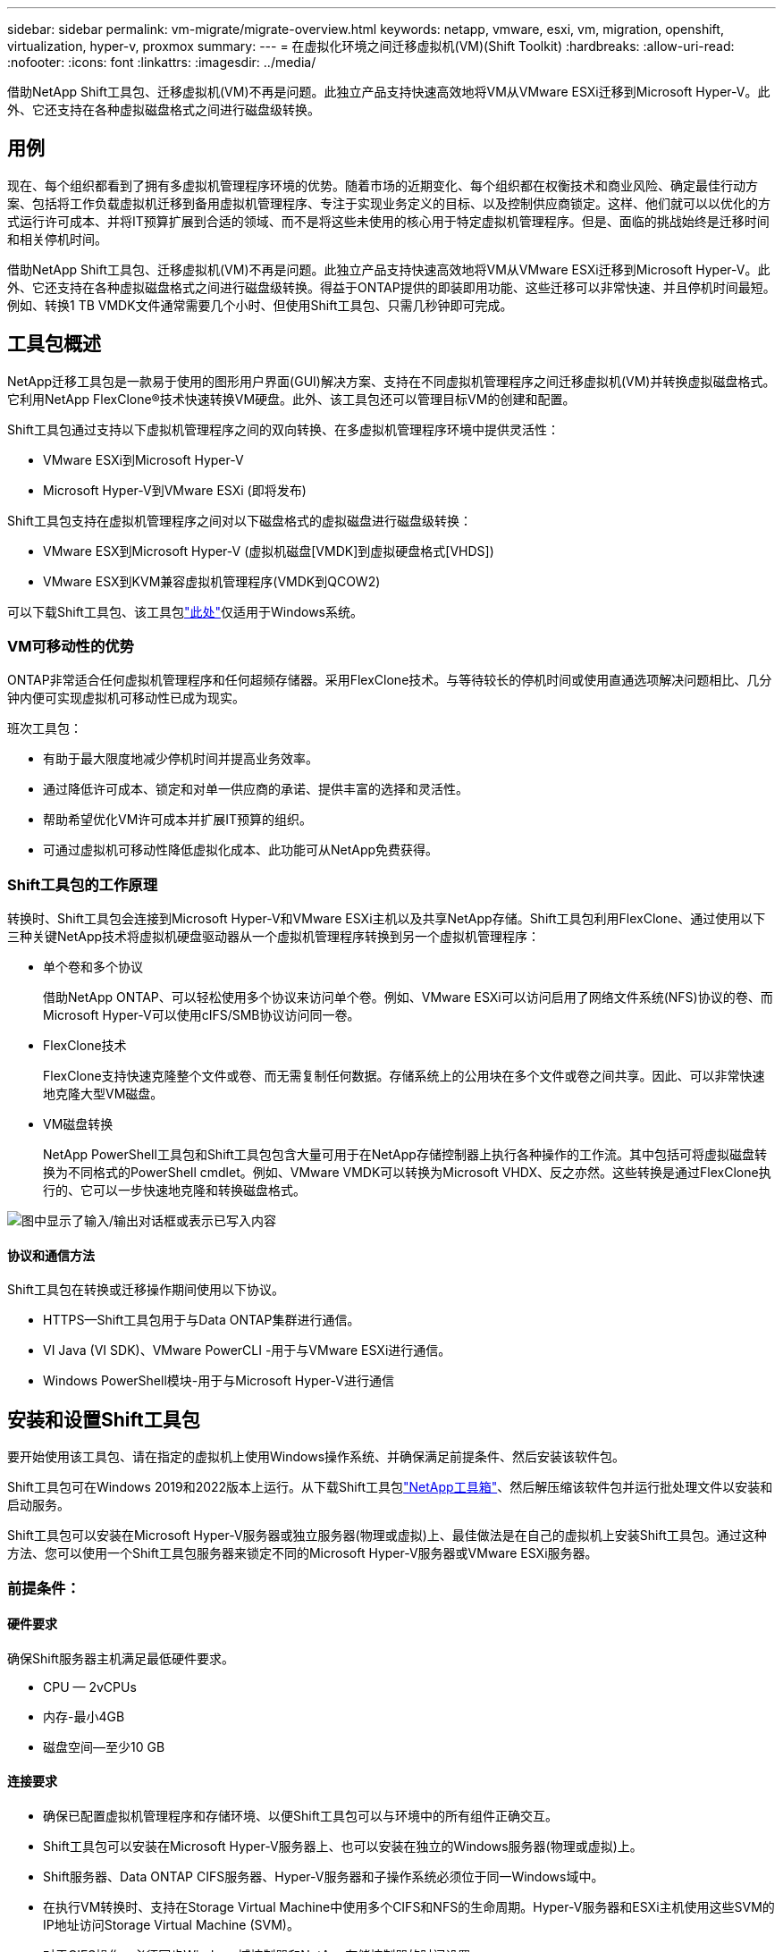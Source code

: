 ---
sidebar: sidebar 
permalink: vm-migrate/migrate-overview.html 
keywords: netapp, vmware, esxi, vm, migration, openshift, virtualization, hyper-v, proxmox 
summary:  
---
= 在虚拟化环境之间迁移虚拟机(VM)(Shift Toolkit)
:hardbreaks:
:allow-uri-read: 
:nofooter: 
:icons: font
:linkattrs: 
:imagesdir: ../media/


[role="lead"]
借助NetApp Shift工具包、迁移虚拟机(VM)不再是问题。此独立产品支持快速高效地将VM从VMware ESXi迁移到Microsoft Hyper-V。此外、它还支持在各种虚拟磁盘格式之间进行磁盘级转换。



== 用例

现在、每个组织都看到了拥有多虚拟机管理程序环境的优势。随着市场的近期变化、每个组织都在权衡技术和商业风险、确定最佳行动方案、包括将工作负载虚拟机迁移到备用虚拟机管理程序、专注于实现业务定义的目标、以及控制供应商锁定。这样、他们就可以以优化的方式运行许可成本、并将IT预算扩展到合适的领域、而不是将这些未使用的核心用于特定虚拟机管理程序。但是、面临的挑战始终是迁移时间和相关停机时间。

借助NetApp Shift工具包、迁移虚拟机(VM)不再是问题。此独立产品支持快速高效地将VM从VMware ESXi迁移到Microsoft Hyper-V。此外、它还支持在各种虚拟磁盘格式之间进行磁盘级转换。得益于ONTAP提供的即装即用功能、这些迁移可以非常快速、并且停机时间最短。例如、转换1 TB VMDK文件通常需要几个小时、但使用Shift工具包、只需几秒钟即可完成。



== 工具包概述

NetApp迁移工具包是一款易于使用的图形用户界面(GUI)解决方案、支持在不同虚拟机管理程序之间迁移虚拟机(VM)并转换虚拟磁盘格式。它利用NetApp FlexClone®技术快速转换VM硬盘。此外、该工具包还可以管理目标VM的创建和配置。

Shift工具包通过支持以下虚拟机管理程序之间的双向转换、在多虚拟机管理程序环境中提供灵活性：

* VMware ESXi到Microsoft Hyper-V
* Microsoft Hyper-V到VMware ESXi (即将发布)


Shift工具包支持在虚拟机管理程序之间对以下磁盘格式的虚拟磁盘进行磁盘级转换：

* VMware ESX到Microsoft Hyper-V (虚拟机磁盘[VMDK]到虚拟硬盘格式[VHDS])
* VMware ESX到KVM兼容虚拟机管理程序(VMDK到QCOW2)


可以下载Shift工具包、该工具包link:https://mysupport.netapp.com/site/tools/tool-eula/netapp-shift-toolkit["此处"]仅适用于Windows系统。



=== VM可移动性的优势

ONTAP非常适合任何虚拟机管理程序和任何超频存储器。采用FlexClone技术。与等待较长的停机时间或使用直通选项解决问题相比、几分钟内便可实现虚拟机可移动性已成为现实。

班次工具包：

* 有助于最大限度地减少停机时间并提高业务效率。
* 通过降低许可成本、锁定和对单一供应商的承诺、提供丰富的选择和灵活性。
* 帮助希望优化VM许可成本并扩展IT预算的组织。
* 可通过虚拟机可移动性降低虚拟化成本、此功能可从NetApp免费获得。




=== Shift工具包的工作原理

转换时、Shift工具包会连接到Microsoft Hyper-V和VMware ESXi主机以及共享NetApp存储。Shift工具包利用FlexClone、通过使用以下三种关键NetApp技术将虚拟机硬盘驱动器从一个虚拟机管理程序转换到另一个虚拟机管理程序：

* 单个卷和多个协议
+
借助NetApp ONTAP、可以轻松使用多个协议来访问单个卷。例如、VMware ESXi可以访问启用了网络文件系统(NFS)协议的卷、而Microsoft Hyper-V可以使用cIFS/SMB协议访问同一卷。

* FlexClone技术
+
FlexClone支持快速克隆整个文件或卷、而无需复制任何数据。存储系统上的公用块在多个文件或卷之间共享。因此、可以非常快速地克隆大型VM磁盘。

* VM磁盘转换
+
NetApp PowerShell工具包和Shift工具包包含大量可用于在NetApp存储控制器上执行各种操作的工作流。其中包括可将虚拟磁盘转换为不同格式的PowerShell cmdlet。例如、VMware VMDK可以转换为Microsoft VHDX、反之亦然。这些转换是通过FlexClone执行的、它可以一步快速地克隆和转换磁盘格式。



image:shift-toolkit-image1.png["图中显示了输入/输出对话框或表示已写入内容"]



==== 协议和通信方法

Shift工具包在转换或迁移操作期间使用以下协议。

* HTTPS—Shift工具包用于与Data ONTAP集群进行通信。
* VI Java (VI SDK)、VMware PowerCLI -用于与VMware ESXi进行通信。
* Windows PowerShell模块-用于与Microsoft Hyper-V进行通信




== 安装和设置Shift工具包

要开始使用该工具包、请在指定的虚拟机上使用Windows操作系统、并确保满足前提条件、然后安装该软件包。

Shift工具包可在Windows 2019和2022版本上运行。从下载Shift工具包link:https://mysupport.netapp.com/site/tools/tool-eula/netapp-shift-toolkit["NetApp工具箱"]、然后解压缩该软件包并运行批处理文件以安装和启动服务。

Shift工具包可以安装在Microsoft Hyper-V服务器或独立服务器(物理或虚拟)上、最佳做法是在自己的虚拟机上安装Shift工具包。通过这种方法、您可以使用一个Shift工具包服务器来锁定不同的Microsoft Hyper-V服务器或VMware ESXi服务器。



=== 前提条件：



==== 硬件要求

确保Shift服务器主机满足最低硬件要求。

* CPU — 2vCPUs
* 内存-最小4GB
* 磁盘空间—至少10 GB




==== 连接要求

* 确保已配置虚拟机管理程序和存储环境、以便Shift工具包可以与环境中的所有组件正确交互。
* Shift工具包可以安装在Microsoft Hyper-V服务器上、也可以安装在独立的Windows服务器(物理或虚拟)上。
* Shift服务器、Data ONTAP CIFS服务器、Hyper-V服务器和子操作系统必须位于同一Windows域中。
* 在执行VM转换时、支持在Storage Virtual Machine中使用多个CIFS和NFS的生命周期。Hyper-V服务器和ESXi主机使用这些SVM的IP地址访问Storage Virtual Machine (SVM)。
* 对于CIFS操作、必须同步Windows域控制器和NetApp存储控制器的时间设置。




=== 创建新SVM (建议)

使用Storage vMotion将要迁移或转换的VM移动到新的指定Data ONTAP Storage Virtual Machine (SVM)。最佳做法是为VM配置一个新的SVM、以便确保不会转换生产SVM上的VM。使用ONTAP命令行界面或系统管理器创建新的SVM。

按照本节中提供的步骤link:https://docs.netapp.com/us-en/ontap/networking/create_svms.html["链接。"]配置一个同时支持NFS和SMB协议的新SVM。

对于从ESX到Hyper-V的转换、指定CIFS共享的完全限定路径名称(尤其是控制器上的CIFS qtree)作为目标路径。

注意：最好创建一个新的SVM、以确保此SVM满足Shift工具包的要求、而不必以可能会造成中断的方式修改生产SVM。注意：目标路径必须位于源VM的同一个卷上。注意：Shift工具包仅支持对驻留在NAS环境(NFS)中的VM进行转换。它不支持转换驻留在SAN环境(LUN)中的VM。



==== 支持的操作系统

请确保使用子操作系统支持的Windows和Linux版本进行转换、并且Shift工具包支持ONTAP版本。

*支持的VM子操作系统*

以下版本的Windows可用作VM转换的子操作系统：

* Windows Server 2016
* Windows Server 2019
* Windows Server 2022


以下版本的Linux可用作VM转换的子操作系统：

* Red Hat Enterprise Linux 6.7或更高版本
* Red Hat Enterprise Linux 7.2或更高版本
* Red Hat Enterprise Linux 8.x
* Red Hat Enterprise Linux 9.x
* Ubuntu 2018
* Ubuntu 2022
* Ubuntu 2024
* Debian 10
* Debian 11
* Debian 12



NOTE: 不支持适用于Red Hat Enterprise Linux 5的CentOS Linux/RedHat。

*支持的ONTAP版本*

Shift工具包支持运行9.14.1 9.14.1或更高版本的平台。



=== 安装

. 下载link:https://mysupport.netapp.com/site/tools/tool-eula/netapp-shift-toolkit["移位工具包"]。
+
image:shift-toolkit-image2.png["图中显示了输入/输出对话框或表示已写入内容"]

. 将软件包解压缩到指定文件夹。
+
image:shift-toolkit-image3.png["图中显示了输入/输出对话框或表示已写入内容"]

. 单击*install*批处理文件运行Shift工具包。
+
image:shift-toolkit-image4.png["图中显示了输入/输出对话框或表示已写入内容"]

. 安装程序将开始安装过程。这将打开命令提示符并开始安装必备软件、包括MongoDB、Windows PowerShell 7、NetApp ONTAP PowerShell工具包、适用于Windows PowerShell的Hyper-V模块、vmware.PowerCLI软件包和Java、所有这些软件包都打包在软件包中。
+
image:shift-toolkit-image5.png["图中显示了输入/输出对话框或表示已写入内容"]

. 之后、CredSSP将在交互提示符下启用。按Y并继续。
+
image:shift-toolkit-image6.png["图中显示了输入/输出对话框或表示已写入内容"]

. 启用CredSSP后、安装程序将安装Java软件包(qcow转换所需)。
+
image:shift-toolkit-image7.png["图中显示了输入/输出对话框或表示已写入内容"]

. 完成后、安装程序将提示输入用于访问Shift工具包UI的IP地址。
+
image:shift-toolkit-image8.png["图中显示了输入/输出对话框或表示已写入内容"]

. 完成后、"Press any key to continue (按任意键继续)"关闭命令提示符。
+
image:shift-toolkit-image9.png["图中显示了输入/输出对话框或表示已写入内容"]




NOTE: 安装过程可能需要8到10分。



=== 使用GUI



==== 运行班次工具包

* 使用浏览器输入以访问Shift工具包UI `http://<IP address specified during installation>:3001`。
* 使用默认凭据访问UI、如下所示：用户名：管理员密码：管理员



NOTE: 可以使用"Change Password"(更改密码)选项更改管理员凭据。

image:shift-toolkit-image10.png["图中显示了输入/输出对话框或表示已写入内容"]

单击"Accept and continue (接受并继续)"以接受法律EULA

image:shift-toolkit-image11.png["图中显示了输入/输出对话框或表示已写入内容"]



==== 班次工具包配置

正确配置源虚拟机管理程序和目标虚拟机管理程序的存储和连接后、开始配置Shift工具包、以便利用FlexClone功能自动将虚拟机VMDK迁移或转换为适当的格式。



===== 添加站点

第一步是发现源vCenter、然后将目标Hyper-V详细信息(虚拟机管理程序和存储)添加到Shift工具包中。在支持的浏览器中使用OpenShift工具包、并使用默认用户名和密码(管理员/管理员)以及Add Sites。

image:shift-toolkit-image12.png["图中显示了输入/输出对话框或表示已写入内容"]


NOTE: 也可以使用"发现"选项添加站点。

添加以下平台：

* 源 *

* 源站点详细信息
+
** Site Name (站点名称)-提供站点的名称
** 虚拟机管理程序—选择VMware作为源(预览期间仅提供此选项)
** 站点位置–选择默认选项
** Connector (连接器)–选择默认选项
** 存储类型—选择默认选项




填写后、单击Continue。

image:shift-toolkit-image13.png["图中显示了输入/输出对话框或表示已写入内容"]

* 源vCenter
+
** Endpoint (端点)-输入vCenter Server的IP地址或FQDN
** username—用于访问vCenter的用户名(UPN格式：username@domain.com)
** vCenter Password—用于访问vCenter以执行资源清单的密码。
** vCenter SSL缩略图(可选)




选择"Accept Self signed certification"(接受自签名证书)、然后单击Continue (继续)。

image:shift-toolkit-image14.png["图中显示了输入/输出对话框或表示已写入内容"]

* ONTAP存储系统凭据


image:shift-toolkit-image15.png["图中显示了输入/输出对话框或表示已写入内容"]

添加后、Shift工具包将执行自动发现、并显示虚拟机以及相关元数据信息。Shift工具包将自动检测VM使用的网络和端口组、并将其填充。

image:shift-toolkit-image16.png["图中显示了输入/输出对话框或表示已写入内容"]

要查看特定vCenter的数据、请转到信息板、单击相应站点名称旁边的"View VM List"(查看VM列表)。此页面将显示虚拟机清单以及虚拟机属性。

image:shift-toolkit-image17.png["图中显示了输入/输出对话框或表示已写入内容"]


NOTE: VM清单每24小时刷新一次。


NOTE: Shift工具包支持ESXi 7.0及更高版本

下一步是添加目标虚拟机管理程序。

* 目标 *

image:shift-toolkit-image18.png["图中显示了输入/输出对话框或表示已写入内容"]

* 目标站点详细信息
+
** Site Name (站点名称)-提供站点的名称
** 虚拟机管理程序—选择Hyper-V或KVM作为目标
** 站点位置–选择默认选项
** Connector (连接器)–选择默认选项




填写后、单击Continue。

image:shift-toolkit-image19.png["图中显示了输入/输出对话框或表示已写入内容"]

根据选择的虚拟机管理程序、填写必要的详细信息。

* 目标Hyper-V详细信息
+
** Hyper-V独立或故障转移集群管理器IP地址或FQDN
** username—用于访问Hyper-V的用户名(UPN格式：username@domain.com) Password—用于访问Hyper-V以执行资源清单的密码。




image:shift-toolkit-image20.png["图中显示了输入/输出对话框或表示已写入内容"]

完成后、单击Continue


NOTE: 在当前版本中、Shift工具包不会直接与System Center通信。


NOTE: 在当前版本中、只有Hyper-V支持端到端虚拟机迁移。


NOTE: 在当前版本中、对于KVM作为目标、唯一支持的工作流是将VMDK转换为qcow2。因此、如果从下拉列表中选择KVM、则不需要虚拟机管理程序详细信息。qcow2磁盘可用于在各种KVM上配置虚拟机。

* ONTAP存储系统*

image:shift-toolkit-image21.png["图中显示了输入/输出对话框或表示已写入内容"]


NOTE: 源存储系统和目标存储系统应与卷级别的磁盘格式转换相同。

image:shift-toolkit-image22.png["图中显示了输入/输出对话框或表示已写入内容"]

下一步是将所需的VM作为资源组分组到其迁移组中。



==== 资源分组

添加平台后、将要迁移或转换的VM分组为资源组。使用Shift工具包资源组、您可以将一组依赖虚拟机分组到逻辑组中、这些逻辑组包含其启动顺序、启动延迟以及可在恢复时执行的可选应用程序验证。

要开始创建资源组，请单击“创建新资源组”菜单项。

. 访问资源组、单击"Create New Resource Group"(创建新资源组)。
+
image:shift-toolkit-image23.png["图中显示了输入/输出对话框或表示已写入内容"]

. 在"New resource group"(新资源组)上、从下拉列表中选择源站点、然后单击"Creation"(创建)
. 提供资源组详细信息并选择工作流。此工作流提供了两个选项
+
.. 基于克隆的迁移—执行VM从源虚拟机管理程序到目标虚拟机管理程序的端到端迁移。
.. 基于克隆的转换—将磁盘格式转换为选定虚拟机管理程序类型。
+
image:shift-toolkit-image24.png["图中显示了输入/输出对话框或表示已写入内容"]



. 单击"Continue (继续)"
. 使用搜索选项选择适当的VM。默认筛选选项为"数据 存储库"。
+

NOTE: 在转换之前、将要转换的VM移动或迁移到新创建的ONTAP SVM上的指定数据存储库。这有助于隔离生产NFS数据存储库、并且指定的数据存储库可用于暂存虚拟机。

+
image:shift-toolkit-image25.png["图中显示了输入/输出对话框或表示已写入内容"]

. 通过选择"Destin Site"(目标站点)、"Destin Hyper-V Entry"(目标Hyper-V条目)以及"数据 存储库到qtree"(qtree)映射来更新迁移详细信息。
+
image:shift-toolkit-image26.png["图中显示了输入/输出对话框或表示已写入内容"]

+

NOTE: 在将VM从ESX转换为Hyper-V时、请确保将目标路径(用于存储已转换的VM的路径)设置为qtree。将目标路径设置为相应的qtree。

. 为所有选定虚拟机选择启动顺序和启动延迟(秒)。通过选择每个虚拟机并设置其优先级来设置启动顺序。3是所有虚拟机的默认值。
+
选项如下：

+
1—第一个启动的虚拟机3—默认值5—最后一个启动的虚拟机

+
image:shift-toolkit-image27.png["图中显示了输入/输出对话框或表示已写入内容"]

. 单击"Create Resource Group"(创建资源组)。
+
image:shift-toolkit-image28.png["图中显示了输入/输出对话框或表示已写入内容"]





===== 蓝图

要迁移或转换虚拟机、需要制定一个计划。从下拉列表中选择源虚拟机管理程序平台和目标虚拟机管理程序平台、然后选择要包含在此蓝图中的资源组、以及应用程序应如何启动的分组(即域控制器、然后依次选择第1层和第2层等)。这些计划通常也称为迁移计划。要定义蓝图、请导航到"Blueprints"(蓝图)选项卡、然后单击"Create New Blueprint"(创建新蓝图)。

要开始创建蓝图、请单击"Create New Blueprint"(创建新蓝图)。

. 要访问蓝图、请单击"Create New Blueprint"(创建新蓝图)。
+
image:shift-toolkit-image29.png["图中显示了输入/输出对话框或表示已写入内容"]

. 在"New Blueprint"(新蓝图)上、为计划提供一个名称、并通过选择源站点、关联的vCenter、目标站点和关联的Hyper-V虚拟机管理程序来添加所需的主机映射。
. 完成映射后、选择集群和主机映射。
+
image:shift-toolkit-image30.png["图中显示了输入/输出对话框或表示已写入内容"]

. 选择资源组详细信息、然后单击"Continue (继续)"
+
image:shift-toolkit-image31.png["图中显示了输入/输出对话框或表示已写入内容"]

. 设置资源组的执行顺序。使用此选项可以选择存在多个资源组时的操作顺序。
. 完成后、选择"Network Mapping"(网络映射)以映射到相应的虚拟交换机。虚拟交换机应已在Hyper-V中配置
+

NOTE: 选择网络时、唯一支持的选项是虚拟交换机类型"External (外部)"。

+

NOTE: 尽管GUI中提供了网络映射、但在当前版本中、Shift工具包不执行IP地址分配、但在即将发布的版本中、可以选择"保留IP"。在当前版本中、默认选择"Do no configure Network"(不配置网络)。在转换磁盘并在Hyper-V端购买虚拟机后、手动分配网络交换机、以匹配VM软件端的相关端口组和VLAN。

+
image:shift-toolkit-image32.png["图中显示了输入/输出对话框或表示已写入内容"]

. 根据所选的虚拟机、系统将自动选择存储映射。注意：请确保事先配置qtree并分配必要的权限、以便可以从SMB共享创建和启动虚拟机。
. 在VM详细信息下、提供每种操作系统类型的服务帐户详细信息。该脚本用于连接到虚拟机、以创建和运行删除VMware工具和备份IP配置详细信息所需的某些脚本。
+
image:shift-toolkit-image33.png["图中显示了输入/输出对话框或表示已写入内容"]

. 同样、在VM详细信息下、选择IP配置选项。此版本不支持IP地址分配、因此默认情况下会选择"不配置"。
. 下一步是VM配置。
+
** (可选)调整VM CPU/RAM参数的大小、这对于调整大小非常有用。
** 启动顺序覆盖：同时修改资源组中所有选定VM的启动顺序和启动延迟(秒)。如果需要对资源组引导顺序选择期间选择的内容进行任何更改、则可以使用此附加选项来修改引导顺序。默认情况下、系统会使用在选择资源组期间选择的启动顺序、但在此阶段可以进行任何修改。*启动：如果工作流不应启动虚拟机，请取消选中此选项。默认选项为on、表示虚拟机将启动。
** 删除VMware工具：Shift工具包会在转换之前删除VMware工具。默认情况下，此选项处于选中状态。
** 生成：Shift工具包使用以下经验法则、默认使用相应的One- Gen1 > BIOS和Gen2 > EFI。无法选择此选项。
** 保留MAC：可以保留相应VM的MAC地址、以克服依赖MAC的应用程序面临的许可难题。此选项已禁用、因为在此版本中无法对网络进行任何改进。
** 服务帐户覆盖：如果无法使用全局服务帐户、则此选项允许指定单独的服务帐户。
+
image:shift-toolkit-image34.png["图中显示了输入/输出对话框或表示已写入内容"]



. 单击"Create Blueprint"(创建蓝图)。




==== migration

创建蓝图后、可以使用"Migration"(迁移)选项。在迁移选项期间、Shift工具包会执行一系列步骤来转换磁盘格式、并按照蓝图中的定义使用转换后的磁盘在Hyper-V主机上创建虚拟机。执行的高级步骤如下：

* 在源上触发Blueprint的VM Snapshot
* 触发卷快照
* 通过克隆网络配置并删除适用于所有VM的VMware Tools来准备VM
+
** 根据操作系统类型、会添加必要的Hyper-V驱动程序<optional>





NOTE: 有关详细信息、请参见将RHEL VM迁移到hyper-v后dracut中的系统stubt

* 关闭保护组中的VM—在源上
* 删除蓝图中所有VM的现有快照
* 克隆所有VM并将其VMDK转换为VHDx格式
* 启动保护组中的VM—目标


要按原样使用蓝图中指定的配置触发迁移工作流、请单击迁移。

image:shift-toolkit-image35.png["图中显示了输入/输出对话框或表示已写入内容"]

一旦触发、准备阶段就会进入、转换过程将执行上述步骤。


NOTE: 我们建议、从同一ESXi源到同一Hyper-V目标的并行转换不能超过10个

image:shift-toolkit-image36.png["图中显示了输入/输出对话框或表示已写入内容"]

将VMDK转换为VHDx只需几秒钟、这使得这种方法成为所有选项中速度最快的一种、但需要额外付费。这也有助于减少迁移期间的VM停机时间。

image:shift-toolkit-image37.png["图中显示了输入/输出对话框或表示已写入内容"]

作业完成后、蓝图的状态将更改为"migration" complete。

image:shift-toolkit-image38.png["图中显示了输入/输出对话框或表示已写入内容"]

迁移完成后、现在是时候验证Hyper-V端的虚拟机了。以下屏幕截图显示了在创建蓝图期间指定的Hyper-V主机上运行的虚拟机。

image:shift-toolkit-image39.png["图中显示了输入/输出对话框或表示已写入内容"]


NOTE: 转换后、除操作系统磁盘外的所有VM磁盘都将脱机。这是因为在VMware VM上、NewDiskPolicy参数默认设置为offlineALL。



==== 转换

通过基于克隆的转换选项、您只需在虚拟机管理程序之间转换以下磁盘格式的虚拟磁盘即可：

* VMware ESX到Microsoft Hyper-V (VMDK到VHDX)
* VMware ESX到Red Hat KVM (VMDK到QCOW2)




===== 转换为QCOW2格式

要使用NetApp Shift工具包将虚拟磁盘转换为QCOW2格式、请按照以下简要步骤进行操作：

* 创建一个目标站点类型、将Hyper-V或KVM指定为虚拟机管理程序。注意：KVM不需要虚拟机管理程序详细信息。
+
image:shift-toolkit-image40.png["图中显示了输入/输出对话框或表示已写入内容"]

* 使用需要进行磁盘转换的VM创建一个资源组
+
image:shift-toolkit-image41.png["图中显示了输入/输出对话框或表示已写入内容"]

+
image:shift-toolkit-image42.png["图中显示了输入/输出对话框或表示已写入内容"]

* 创建蓝图以将虚拟磁盘转换为QCOW2格式。
+
image:shift-toolkit-image43.png["图中显示了输入/输出对话框或表示已写入内容"]

+
image:shift-toolkit-image44.png["图中显示了输入/输出对话框或表示已写入内容"]

* 在虚拟机出现必要的停机时间后、选择"Convert (转换)"。
+
image:shift-toolkit-image45.png["图中显示了输入/输出对话框或表示已写入内容"]

* 转换操作会对虚拟机和相应磁盘执行每个操作、以生成适当的格式。
+
image:shift-toolkit-image46.png["图中显示了输入/输出对话框或表示已写入内容"]

+
image:shift-toolkit-image47.png["图中显示了输入/输出对话框或表示已写入内容"]

* 通过手动创建虚拟机并将磁盘连接到已转换的磁盘来使用该磁盘。
+
image:shift-toolkit-image48.png["图中显示了输入/输出对话框或表示已写入内容"]




NOTE: Shift工具包仅支持磁盘转换。它们不支持VM转换。要在VM中使用转换后的磁盘、必须手动创建VM、并且必须将该磁盘连接到该VM。


NOTE: Shift工具包不支持对KVM虚拟机管理程序进行VM级别转换。但是、它支持将磁盘转换为QCOW2磁盘格式、即KVM虚拟机管理程序使用的虚拟磁盘格式。



===== 转换为VHDX格式

要使用NetApp Shift工具包将虚拟磁盘转换为VHDX格式、请按照以下简要步骤进行操作：

* 创建一个目标站点类型、将Hyper-V或KVM指定为虚拟机管理程序。
+

NOTE: KVM不需要虚拟机管理程序详细信息。

+
image:shift-toolkit-image49.png["图中显示了输入/输出对话框或表示已写入内容"]

* 使用需要进行磁盘转换的VM创建一个资源组
+
image:shift-toolkit-image50.png["图中显示了输入/输出对话框或表示已写入内容"]

* 创建蓝图以将虚拟磁盘转换为VHDX格式。
+
image:shift-toolkit-image51.png["图中显示了输入/输出对话框或表示已写入内容"]

* 在虚拟机出现必要的停机时间后、选择"Convert (转换)"。
+
image:shift-toolkit-image52.png["图中显示了输入/输出对话框或表示已写入内容"]

* 转换操作会对虚拟机和相应磁盘执行每个操作、以生成适当的VHDX格式。
+
image:shift-toolkit-image53.png["图中显示了输入/输出对话框或表示已写入内容"]

* 通过手动创建虚拟机并将磁盘连接到已转换的磁盘来使用该磁盘。
+
image:shift-toolkit-image54.png["图中显示了输入/输出对话框或表示已写入内容"]




NOTE: 要在虚拟机中使用转换后的VHDX磁盘、必须通过Hyper-V Manager或PowerShell命令手动创建虚拟机、并且必须将该磁盘连接到虚拟机。此外、还应手动映射网络。



==== 监控和信息板

使用作业监控功能监控作业的状态。

image:shift-toolkit-image55.png["图中显示了输入/输出对话框或表示已写入内容"]

借助直观的用户界面、可以自信地评估迁移、转换和蓝图的状态。这样、管理员可以快速确定成功、失败或部分失败的计划以及迁移或转换的VM数量。

image:shift-toolkit-image56.png["图中显示了输入/输出对话框或表示已写入内容"]



==== SAN环境

作为Shift工具包的一项关键要求、要转换的VM必须驻留在NAS环境中(适用于ESX的NFS)。如果VM驻留在SAN环境(iSCSI、FC、FCoE、NVMeFC)中、则必须先将其迁移到NAS环境、然后再进行转换。

image:shift-toolkit-image57.png["图中显示了输入/输出对话框或表示已写入内容"]

上述方法描述了一个典型的SAN环境、其中VM存储在SAN数据存储库中。首先、使用VMware vSphere Storage vMotion将要从ESX转换为Hyper-V的VM及其磁盘迁移到NFS数据存储库。Shift工具包使用FlexClone将VM从ESX转换为Hyper-V。转换后的VM及其磁盘驻留在CIFS共享上。转换后的虚拟机(及其磁盘)将通过Hyper-V存储实时迁移迁移迁移回启用了SAN的CSV。



== 结论

NetApp Shift工具包可帮助管理员快速无缝地将VM从VMware转换为Hyper-V。它还可以仅在不同虚拟机管理程序之间转换虚拟磁盘。因此、每当您要将工作负载从一个虚拟机管理程序迁移到另一个虚拟机管理程序时、Shift工具包就可以为您节省数小时的工作量。企业现在可以托管多虚拟机管理程序环境、而不必担心工作负载是否与单个虚拟机管理程序捆绑在一起。此功能可提高灵活性、并降低许可成本、锁定和对单个供应商的承诺。



== 后续步骤

下载Shift工具包、开始迁移或转换虚拟机或磁盘文件、以简化和简化迁移、从而充分发挥Data ONTAP的潜能。

要了解有关此过程的更多信息、请随时按照详细的逐步说明进行操作。

.从ESX到Hyper-V的迁移减少副本复制
video::dc0d9627-0399-45d9-a843-b1d8010fff80[panopto,width=360]